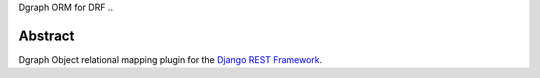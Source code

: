 Dgraph ORM for DRF ..

Abstract
--------

Dgraph Object relational mapping plugin for the `Django REST
Framework <http://www.django-rest-framework.org/>`__.

